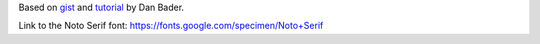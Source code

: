 Based on `gist`_ and `tutorial`_ by Dan Bader.

.. _`gist`: https://gist.github.com/dbader/5488053
.. _`tutorial`: https://dbader.org/blog/monochrome-font-rendering-with-freetype-and-python

Link to the Noto Serif font:
https://fonts.google.com/specimen/Noto+Serif
